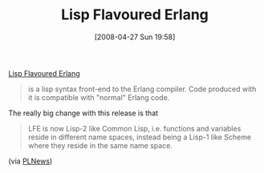 #+POSTID: 131
#+DATE: [2008-04-27 Sun 19:58]
#+OPTIONS: toc:nil num:nil todo:nil pri:nil tags:nil ^:nil TeX:nil
#+CATEGORY: Link
#+TAGS: Erlang, Lisp, Programming Language
#+TITLE: Lisp Flavoured Erlang

[[http://forum.trapexit.org/viewtopic.php?p=43887][Lisp Flavoured Erlang]]



#+BEGIN_QUOTE
  is a lisp syntax front-end to the Erlang compiler. Code produced with it is compatible with "normal" Erlang code.
#+END_QUOTE



The really big change with this release is that



#+BEGIN_QUOTE
  LFE is now Lisp-2 like Common Lisp, i.e. functions and variables reside in different name spaces, instead being a Lisp-1 like Scheme where they reside in the same name space.
#+END_QUOTE



(via [[http://plnews.org/posts/lisp_flavoured_erlang_02_released_20080427_100006.html][PLNews]])



